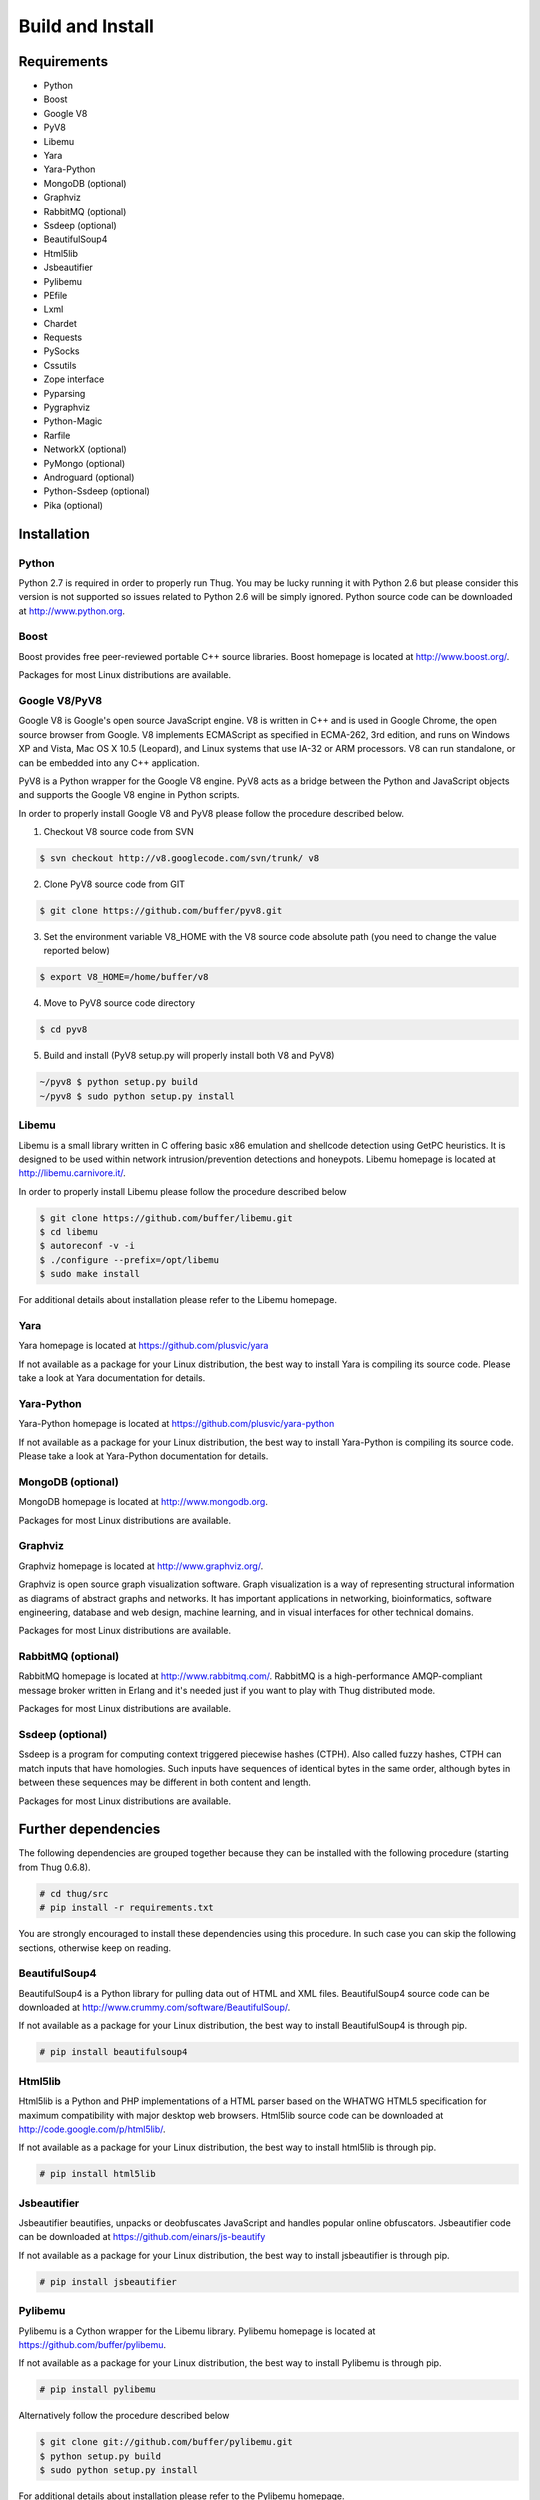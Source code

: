 .. _build:

Build and Install
=================

Requirements
------------

* Python
* Boost
* Google V8                
* PyV8
* Libemu
* Yara
* Yara-Python
* MongoDB (optional)
* Graphviz
* RabbitMQ (optional)
* Ssdeep (optional)
* BeautifulSoup4
* Html5lib
* Jsbeautifier
* Pylibemu
* PEfile
* Lxml
* Chardet                  
* Requests
* PySocks
* Cssutils
* Zope interface
* Pyparsing
* Pygraphviz
* Python-Magic
* Rarfile
* NetworkX (optional)
* PyMongo (optional)
* Androguard (optional)
* Python-Ssdeep (optional)
* Pika (optional)


Installation
------------


Python
^^^^^^

Python 2.7 is required in order to properly run Thug. You may be lucky running it with
Python 2.6 but please consider this version is not supported so issues related to Python 
2.6 will be simply ignored. Python source code can be downloaded at http://www.python.org.


Boost
^^^^^

Boost provides free peer-reviewed portable C++ source libraries. Boost homepage is
located at http://www.boost.org/. 

Packages for most Linux distributions are available.


Google V8/PyV8
^^^^^^^^^^^^^^
  
Google V8 is Google's open source JavaScript engine. V8 is written in C++ and is used
in Google Chrome, the open source browser from Google. V8 implements ECMAScript as 
specified in ECMA-262, 3rd edition, and runs on Windows XP and Vista, Mac OS X 10.5 
(Leopard), and Linux systems that use IA-32 or ARM processors. V8 can run standalone, 
or can be embedded into any C++ application.  

PyV8 is a Python wrapper for the Google V8 engine. PyV8 acts as a bridge between the 
Python and JavaScript objects and supports the Google V8 engine in Python scripts.

In order to properly install Google V8 and PyV8 please follow the procedure described 
below.

1. Checkout V8 source code from SVN

.. code-block:: sh

        $ svn checkout http://v8.googlecode.com/svn/trunk/ v8

2. Clone PyV8 source code from GIT

.. code-block:: sh

        $ git clone https://github.com/buffer/pyv8.git

3. Set the environment variable V8_HOME with the V8 source code
   absolute path (you need to change the value reported below)

.. code-block:: sh

        $ export V8_HOME=/home/buffer/v8

4. Move to PyV8 source code directory

.. code-block:: sh

        $ cd pyv8

5. Build and install (PyV8 setup.py will properly install both V8
   and PyV8)

.. code-block:: sh

        ~/pyv8 $ python setup.py build
        ~/pyv8 $ sudo python setup.py install


Libemu
^^^^^^

Libemu is a small library written in C offering basic x86 emulation and
shellcode detection using GetPC heuristics. It is designed to be used
within network intrusion/prevention detections and honeypots. Libemu
homepage is located at http://libemu.carnivore.it/.

In order to properly install Libemu please follow the procedure described
below

.. code-block:: sh

        $ git clone https://github.com/buffer/libemu.git
        $ cd libemu
        $ autoreconf -v -i
        $ ./configure --prefix=/opt/libemu
        $ sudo make install

For additional details about installation please refer to the Libemu homepage.


Yara
^^^^

Yara homepage is located at https://github.com/plusvic/yara

If not available as a package for your Linux distribution, the best way
to install Yara is compiling its source code. Please take a look at Yara
documentation for details.


Yara-Python
^^^^^^^^^^^

Yara-Python homepage is located at https://github.com/plusvic/yara-python

If not available as a package for your Linux distribution, the best way
to install Yara-Python is compiling its source code. Please take a look
at Yara-Python documentation for details.


MongoDB (optional)
^^^^^^^^^^^^^^^^^^

MongoDB homepage is located at http://www.mongodb.org.

Packages for most Linux distributions are available.
 

Graphviz
^^^^^^^^

Graphviz homepage is located at http://www.graphviz.org/.

Graphviz is open source graph visualization software. Graph visualization is a way of representing
structural information as diagrams of abstract graphs and networks. It has important applications
in networking, bioinformatics, software engineering, database and web design, machine learning,
and in visual interfaces for other technical domains.

Packages for most Linux distributions are available.


RabbitMQ (optional)
^^^^^^^^^^^^^^^^^^^

RabbitMQ homepage is located at http://www.rabbitmq.com/. RabbitMQ is a high-performance
AMQP-compliant message broker written in Erlang and it's needed just if you want to play
with Thug distributed mode.

Packages for most Linux distributions are available.


Ssdeep (optional)
^^^^^^^^^^^^^^^^^

Ssdeep is a program for computing context triggered piecewise hashes (CTPH). Also called
fuzzy hashes, CTPH can match inputs that have homologies. Such inputs have sequences of
identical bytes in the same order, although bytes in between these sequences may be
different in both content and length.

Packages for most Linux distributions are available.


Further dependencies
--------------------

The following dependencies are grouped together because they can be installed with the following
procedure (starting from Thug 0.6.8). 

.. code-block:: sh

	# cd thug/src
	# pip install -r requirements.txt

You are strongly encouraged to install these dependencies using this procedure. In such case you
can skip the following sections, otherwise keep on reading.  


BeautifulSoup4
^^^^^^^^^^^^^^

BeautifulSoup4 is a Python library for pulling data out of HTML and XML files. BeautifulSoup4 source 
code can be downloaded at http://www.crummy.com/software/BeautifulSoup/.

If not available as a package for your Linux distribution, the best way to install BeautifulSoup4 is 
through pip.

.. code-block:: sh

        # pip install beautifulsoup4  

 
Html5lib
^^^^^^^^

Html5lib is a Python and PHP implementations of a HTML parser based on the WHATWG HTML5 specification 
for maximum compatibility with major desktop web browsers. Html5lib source code can be downloaded at 
http://code.google.com/p/html5lib/.

If not available as a package for your Linux distribution, the best way to install html5lib is through 
pip. 

.. code-block:: sh

        # pip install html5lib 


Jsbeautifier
^^^^^^^^^^^^

Jsbeautifier beautifies, unpacks or deobfuscates JavaScript and handles popular online obfuscators. 
Jsbeautifier code can be downloaded at https://github.com/einars/js-beautify

If not available as a package for your Linux distribution, the best way to install jsbeautifier is 
through pip.

.. code-block:: sh

        # pip install jsbeautifier 


Pylibemu
^^^^^^^^

Pylibemu is a Cython wrapper for the Libemu library. Pylibemu homepage is located at 
https://github.com/buffer/pylibemu.

If not available as a package for your Linux distribution, the best way to install Pylibemu is through 
pip.

.. code-block:: sh

        # pip install pylibemu

Alternatively follow the procedure described below

.. code-block:: sh
        
        $ git clone git://github.com/buffer/pylibemu.git
        $ python setup.py build
        $ sudo python setup.py install

For additional details about installation please refer to the Pylibemu homepage.


PEfile
^^^^^^

PEfile is a multi-platform Python module to read and work with Portable Executable (aka PE) files. 
Most of the information in the PE Header is accessible, as well as all the sections, section's 
information and data. PEfile homepage is located at https://github.com/erocarrera/pefile.

If not available as a package for your Linux distribution, the best way to install PEfile is through
pip.

.. code-block:: sh

	# pip install pefile

Alternatively follow the procedure described below

$ git clone https://github.com/erocarrera/pefile.git
$ python setup.py build
$ sudo python setup.py install


Lxml
^^^^

The lxml XML toolkit is a Pythonic binding for the C libraries libxml2 and libxslt. It is unique in that it 
combines the speed and XML feature completeness of these libraries with the simplicity of a native Python API, 
mostly compatible but superior to the well-known ElementTree API.

If not available as a package for your Linux distribution, the best way to install lxml is through pip.

.. code-block:: sh

        # pip install lxml


Chardet
^^^^^^^

Chardet is a universal encoding detector. Chardet homepage is located at http://pypi.python.org/pypi/chardet.

If not available as a package for your Linux distribution, the best way to install chardet is through pip.

.. code-block:: sh

        # pip install chardet  


Requests
^^^^^^^^

Requests is an Apache2 Licensed HTTP library, written in Python, for human beings. Requests homepage is located 
at http://docs.python-requests.org/en/latest/

If not available as a package for your Linux distribution, the best way to install requests is through pip.

.. code-block:: sh

        # pip install requests


PySocks
^^^^^^^

PySocks is an actively maintained SocksiPy fork. It contains many improvements to the original. PySocks homepage 
is located at https://github.com/Anorov/PySocks.

If not available as a package for your Linux distribution, the best way to install requests is through pip.

.. code-block:: sh

        # pip install PySocks


Cssutils
^^^^^^^^

Cssutils is a CSS Cascading Style Sheets library for Python. Cssutils homepage is located at http://pypi.python.org/pypi/cssutils.

If not available as a package for your Linux distribution, the best way to install cssutils is through pip.


.. code-block:: sh

        # pip install cssutils


Zope Interface
^^^^^^^^^^^^^^

Zope Interface homepage is located at http://pypi.python.org/pypi/zope.interface.

If not available as a package for your Linux distribution, the best way to install zope.interface is 
through pip.

.. code-block:: sh

        # pip install zope.interface


Pyparsing
^^^^^^^^^

Pyparsing homepage is located at http://pyparsing.wikispaces.com/.

If not available as a package for your Linux distribution, the best way to install pyparsing is 
through pip.

.. code-block:: sh

        # pip install pyparsing


Pygraphviz
^^^^^^^^^^

Pygraphviz homepage is located at http://pygraphviz.github.io.

If not available as a package for your Linux distribution, the best way to install pygraphviz is through 
pip.

.. code-block:: sh

        # pip install pygraphviz


Python-Magic
^^^^^^^^^^^^

The recommended implementation of python-magic can be found at https://github.com/ahupp/python-magic.

The best way to install python-magic is through pip.

.. code-block:: sh

        # pip install python-magic

If you are running Ubuntu, you may want to use a completely different implementation of python-magic 
which is packaged through apt.

.. code-block:: sh

        # apt-get install python-magic


Rarfile
^^^^^^^

Rarfile homepage is located at http://rarfile.berlios.de/.

If not available as a package for your Linux distribution, the best way to install rarfile is through pip.

.. code-block:: sh

        # pip install rarfile



NetworkX (optional)
^^^^^^^^^^^^^^^^^^^

NetworkX homepage is located at https://networkx.github.io/
 
NetworkX is a Python language software package for the creation, manipulation, and study of the structure, 
dynamics, and functions of complex networks.

If not available as a package for your Linux distribution, the best way to install networkx is through pip.

.. code-block:: sh

        # pip install networkx


PyMongo (optional)
^^^^^^^^^^^^^^^^^^

PyMongo homepage is located at http://www.mongodb.org/display/DOCS/Python+Language+Center.

If not available as a package for your Linux distribution, the best way to install pymongo is through pip.

.. code-block:: sh

        # pip install pymongo  


Androguard (optional)
^^^^^^^^^^^^^^^^^^^^^

Androguard is a tool useful for Android applications static analysis. Androguard homepage
is located at https://github.com/androguard/androguard.

If not available as a package for your Linux distribution, the best way to install Androguard
is through pip

.. code-block:: sh

        # pip install androguard


Python-Ssdeep (optional)
^^^^^^^^^^^^^^^^^^^^^^^^

Python-Ssdeep homepage is located at https://github.com/DinoTools/python-ssdeep.

If not available as a package for your Linux distribution, the best way to install python-ssdeep 
is through pip.

.. code-block:: sh

        # pip install ssdeep


Pika (optional)
^^^^^^^^^^^^^^^

Pika homepage is located at https://github.com/pika/pika/.

Pika is a pure-Python implementation of the AMQP 0-9-1 protocol that tries to stay fairly 
independent of the underlying network support library and it's needed just if you want to play
with Thug distributed mode.

If not available as a package for your Linux distribution, the best way to install pika is through 
pip.

.. code-block:: sh

    # pip install pika

